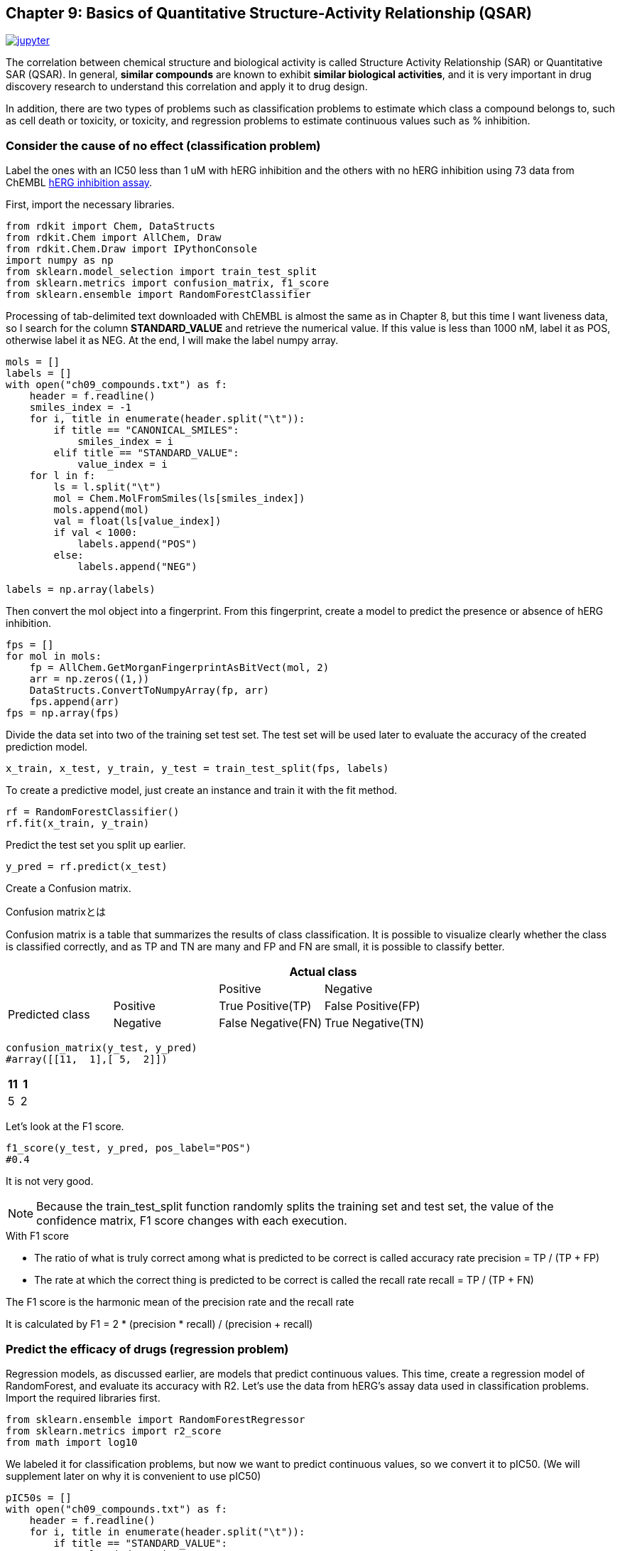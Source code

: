 == Chapter 9: Basics of Quantitative Structure-Activity Relationship (QSAR)

image:jupyter.png[link="https://github.com/Mishima-syk/py4chemoinformatics/blob/master/notebooks/ch09_qsar.ipynb"]

The correlation between chemical structure and biological activity is called Structure Activity Relationship (SAR) or Quantitative SAR (QSAR). In general, **similar compounds** are known to exhibit **similar biological activities**, and it is very important in drug discovery research to understand this correlation and apply it to drug design.

In addition, there are two types of problems such as classification problems to estimate which class a compound belongs to, such as cell death or toxicity, or toxicity, and regression problems to estimate continuous values such as % inhibition.

=== Consider the cause of no effect (classification problem)

Label the ones with an IC50 less than 1 uM with hERG inhibition and the others with no hERG inhibition using 73 data from ChEMBL link:https://www.ebi.ac.uk/chembl/assay/inspect/CHEMBL829152[hERG inhibition assay].

First, import the necessary libraries.

[source, python]
----
from rdkit import Chem, DataStructs
from rdkit.Chem import AllChem, Draw
from rdkit.Chem.Draw import IPythonConsole
import numpy as np
from sklearn.model_selection import train_test_split
from sklearn.metrics import confusion_matrix, f1_score
from sklearn.ensemble import RandomForestClassifier
----

Processing of tab-delimited text downloaded with ChEMBL is almost the same as in Chapter 8, but this time I want liveness data, so I search for the column **STANDARD_VALUE** and retrieve the numerical value. If this value is less than 1000 nM, label it as POS, otherwise label it as NEG. At the end, I will make the label numpy array.

[source, python]
----
mols = []
labels = []
with open("ch09_compounds.txt") as f:
    header = f.readline()
    smiles_index = -1
    for i, title in enumerate(header.split("\t")):
        if title == "CANONICAL_SMILES":
            smiles_index = i
        elif title == "STANDARD_VALUE":
            value_index = i
    for l in f:
        ls = l.split("\t")
        mol = Chem.MolFromSmiles(ls[smiles_index])
        mols.append(mol)
        val = float(ls[value_index])
        if val < 1000:
            labels.append("POS")
        else:
            labels.append("NEG")

labels = np.array(labels)
----

Then convert the mol object into a fingerprint. From this fingerprint, create a model to predict the presence or absence of hERG inhibition.

[source, python]
----
fps = []
for mol in mols:
    fp = AllChem.GetMorganFingerprintAsBitVect(mol, 2)
    arr = np.zeros((1,))
    DataStructs.ConvertToNumpyArray(fp, arr)
    fps.append(arr)
fps = np.array(fps)
----

Divide the data set into two of the training set test set. The test set will be used later to evaluate the accuracy of the created prediction model.

[source, python]
----
x_train, x_test, y_train, y_test = train_test_split(fps, labels)
----

To create a predictive model, just create an instance and train it with the fit method.

[source, python]
----
rf = RandomForestClassifier()
rf.fit(x_train, y_train)
----

Predict the test set you split up earlier.

[source, python]
----
y_pred = rf.predict(x_test)
----

Create a Confusion matrix.

.Confusion matrixとは
****
Confusion matrix is a table that summarizes the results of class classification. It is possible to visualize clearly whether the class is classified correctly, and as TP and TN are many and FP and FN are small, it is possible to classify better.

|===
|| 2+|Actual class

|
|
|Positive
|Negative

.2+|Predicted class
|Positive
|True Positive(TP)
|False Positive(FP)

|Negative
|False Negative(FN)
|True Negative(TN)
|===
****

[source, python]
----
confusion_matrix(y_test, y_pred)
#array([[11,  1],[ 5,  2]])
----

|===
|11 |1

|5
|2
|===

Let's look at the F1 score.

[source, python]
----
f1_score(y_test, y_pred, pos_label="POS")
#0.4
----

It is not very good.

NOTE: Because the train_test_split function randomly splits the training set and test set, the value of the confidence matrix, F1 score changes with each execution.

.With F1 score
****

- The ratio of what is truly correct among what is predicted to be correct is called accuracy rate precision = TP / (TP + FP)
- The rate at which the correct thing is predicted to be correct is called the recall rate recall = TP / (TP + FN)

The F1 score is the harmonic mean of the precision rate and the recall rate

It is calculated by
F1 = 2 * (precision * recall) / (precision + recall)

****

=== Predict the efficacy of drugs (regression problem)

Regression models, as discussed earlier, are models that predict continuous values. This time, create a regression model of RandomForest, and evaluate its accuracy with R2. Let's use the data from hERG's assay data used in classification problems. Import the required libraries first.

[source, python]
----
from sklearn.ensemble import RandomForestRegressor
from sklearn.metrics import r2_score
from math import log10
----

We labeled it for classification problems, but now we want to predict continuous values, so we convert it to pIC50. (We will supplement later on why it is convenient to use pIC50)

[source, python]
----
pIC50s = []
with open("ch09_compounds.txt") as f:
    header = f.readline()
    for i, title in enumerate(header.split("\t")):
        if title == "STANDARD_VALUE":
            value_index = i
    for l in f:
        ls = l.split("\t")
        val = float(ls[value_index])
        pIC50 = 9 - log10(val)
        pIC50s.append(pIC50)

pIC50s = np.array(pIC50s)
----

Divide the data set into two: training set and test set. The fingerprint uses what was created at the time of classification model.

[source, python]
----
x_train, x_test, y_train, y_test = train_test_split(fps, pIC50s)
----

I will train. In the case of Scikit-learn, this procedure is fit and predict with almost the same method in any method.

[source, python]
----
rf = RandomForestRegressor()
rf.fit(x_train, y_train)
----

Let's predict.

[source, python]
----
y_pred = rf.predict(x_test)
----

Let's put out the prediction accuracy with R2.

[source, python]
----
r2_score(y_test, y_pred)
#0.52
----

Is there anything like that?

.With R2 score

****
It is often used as one of the evaluation indicators for the goodness of fit of regression, also called the link:https://ja.wikipedia.org/wiki/%E6%B1%BA%E5%AE%9A%E4%BF%82%E6%95%B0[determination coefficient].
****

=== Model applicability (applicability domain)

The method introduced here is a model generated based on the hypothesis that **similar compounds exhibit similar biological activities**. What is the prediction accuracy if there is no compound that is similar to the training set?

Of course, the predicted value is not reliable in that case. In other words, is the prediction likely to be that prediction? The degree of reliability always goes around. The extent to which such models can be trusted or applied is called the applicability domain. In this regard, the link:https://datachemeng.com/applicabilitydomain/[scope of application and model application] scope of Mr. Kaneko, Meiji University are detailed.

==== (Extra column) How reliable can the applicability domain be?

Long time ago, do the similar compounds of Dr. Hugo Kubinyi show similar activities? I remember the question that I was impressed by the fact that converting the estradiol OH group into a Methoxy group gave examples of the loss of activity.

The applicability domain is a method to measure the accuracy of the prediction from the similarity of the training set. Here comes the question of who the similarity is for. It is our hand that we think this compound and this compound are similar, but it is ultimately determined by the protein whether it is similar or not. Therefore, the activity can not always be predicted from the similarity, and the activity often disappears even if the similarity is extremely high. In particular, Activity Cliff, described in the context of MMP, gives such an event its name.

<<<
